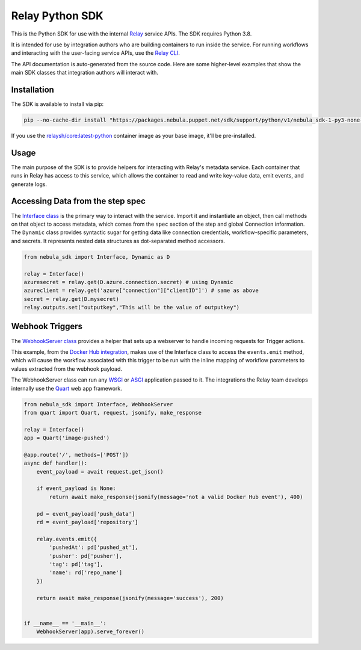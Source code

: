 Relay Python SDK
================

This is the Python SDK for use with the internal `Relay <https://relay.sh>`_ service APIs.
The SDK requires Python 3.8.

It is intended for use by integration authors who are building containers to run 
inside the service. For running workflows and interacting with the user-facing
service APIs, use the `Relay CLI <https://github.com/puppetlabs/relay/>`_.

The API documentation is auto-generated from the source code. Here are some
higher-level examples that show the main SDK classes that integration authors
will interact with.


Installation
------------

The SDK is available to install via pip:

.. code-block:: console

  pip --no-cache-dir install "https://packages.nebula.puppet.net/sdk/support/python/v1/nebula_sdk-1-py3-none-any.whl"

If you use the `relaysh/core:latest-python <https://hub.docker.com/r/relaysh/core/tags>`_ container image as your base
image, it'll be pre-installed.

Usage
-----
The main purpose of the SDK is to provide helpers for interacting with Relay's
metadata service. Each container that runs in Relay has access to this service,
which allows the container to read and write key-value data, emit events, and
generate logs.

Accessing Data from the step spec
---------------------------------

The `Interface class <./reference.html#module-nebula_sdk.interface>`_ is the primary way to interact with the service.
Import it and instantiate an object, then call methods on that object to access metadata,
which comes from the ``spec`` section of the step and global Connection information.
The ``Dynamic`` class provides syntactic sugar for getting data like connection credentials, 
workflow-specific parameters, and secrets. It represents nested data structures as dot-separated
method accessors.

.. code-block:: python

  from nebula_sdk import Interface, Dynamic as D

  relay = Interface()
  azuresecret = relay.get(D.azure.connection.secret) # using Dynamic
  azureclient = relay.get('azure["connection"]["clientID"]') # same as above
  secret = relay.get(D.mysecret)
  relay.outputs.set("outputkey","This will be the value of outputkey")

Webhook Triggers
----------------

The `WebhookServer class <./reference.html#module-nebula_sdk.webhook>`_ provides a
helper that sets up a webserver to handle incoming requests for Trigger actions. 

This example, from the `Docker Hub integration <https://github.com/relay-integrations/relay-dockerhub/>`_, makes use of
the Interface class to access the ``events.emit`` method, which will cause
the workflow associated with this trigger to be run with the inline mapping
of workflow parameters to values extracted from the webhook payload.

The WebhookServer class can run any WSGI_ or ASGI_ application passed to it. The
integrations the Relay team develops internally use the Quart_ web app framework.

.. _WSGI: https://www.python.org/dev/peps/pep-3333/
.. _ASGI: https://asgi.readthedocs.io/en/latest/specs/main.html
.. _Quart: https://pgjones.gitlab.io/quart/index.html

.. code-block:: python

  from nebula_sdk import Interface, WebhookServer
  from quart import Quart, request, jsonify, make_response

  relay = Interface()
  app = Quart('image-pushed')

  @app.route('/', methods=['POST'])
  async def handler():
      event_payload = await request.get_json()

      if event_payload is None:
          return await make_response(jsonify(message='not a valid Docker Hub event'), 400)

      pd = event_payload['push_data']
      rd = event_payload['repository']

      relay.events.emit({
          'pushedAt': pd['pushed_at'],
          'pusher': pd['pusher'],
          'tag': pd['tag'],
          'name': rd['repo_name']
      })

      return await make_response(jsonify(message='success'), 200)


  if __name__ == '__main__':
      WebhookServer(app).serve_forever()

